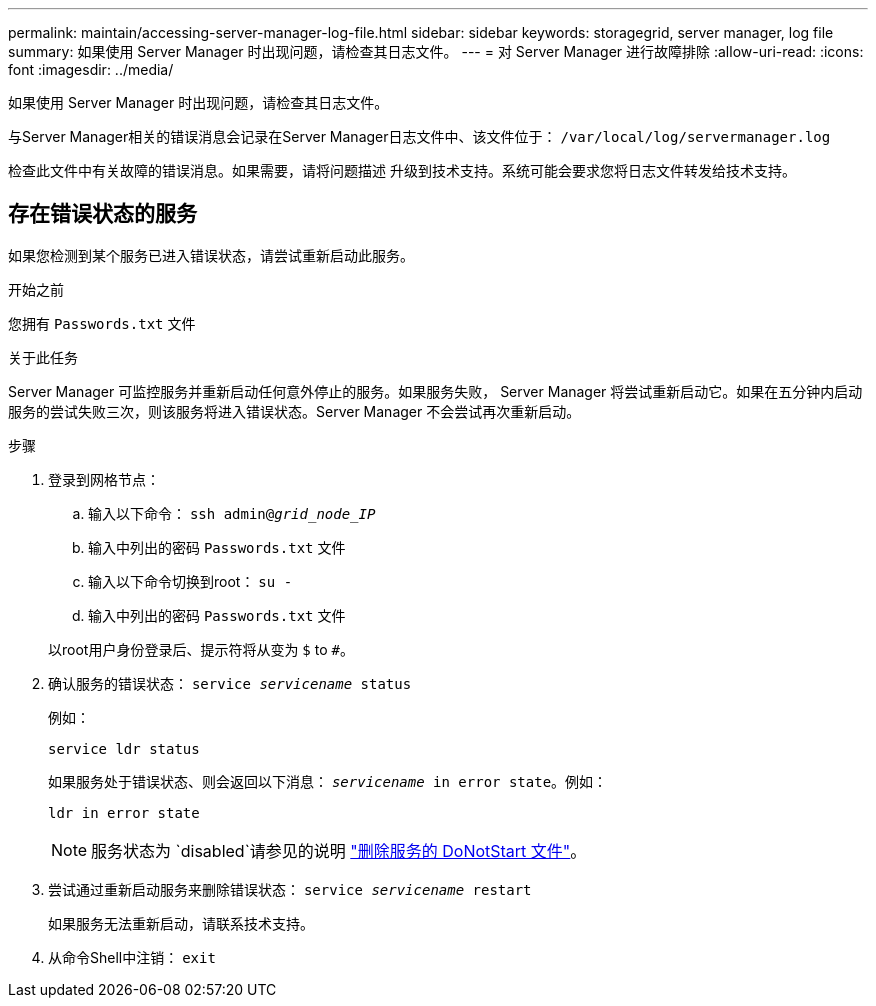 ---
permalink: maintain/accessing-server-manager-log-file.html 
sidebar: sidebar 
keywords: storagegrid, server manager, log file 
summary: 如果使用 Server Manager 时出现问题，请检查其日志文件。 
---
= 对 Server Manager 进行故障排除
:allow-uri-read: 
:icons: font
:imagesdir: ../media/


[role="lead"]
如果使用 Server Manager 时出现问题，请检查其日志文件。

与Server Manager相关的错误消息会记录在Server Manager日志文件中、该文件位于： `/var/local/log/servermanager.log`

检查此文件中有关故障的错误消息。如果需要，请将问题描述 升级到技术支持。系统可能会要求您将日志文件转发给技术支持。



== 存在错误状态的服务

如果您检测到某个服务已进入错误状态，请尝试重新启动此服务。

.开始之前
您拥有 `Passwords.txt` 文件

.关于此任务
Server Manager 可监控服务并重新启动任何意外停止的服务。如果服务失败， Server Manager 将尝试重新启动它。如果在五分钟内启动服务的尝试失败三次，则该服务将进入错误状态。Server Manager 不会尝试再次重新启动。

.步骤
. 登录到网格节点：
+
.. 输入以下命令： `ssh admin@_grid_node_IP_`
.. 输入中列出的密码 `Passwords.txt` 文件
.. 输入以下命令切换到root： `su -`
.. 输入中列出的密码 `Passwords.txt` 文件


+
以root用户身份登录后、提示符将从变为 `$` to `#`。

. 确认服务的错误状态： `service _servicename_ status`
+
例如：

+
[listing]
----
service ldr status
----
+
如果服务处于错误状态、则会返回以下消息： `_servicename_ in error state`。例如：

+
[listing]
----
ldr in error state
----
+

NOTE: 服务状态为 `disabled`请参见的说明 link:using-donotstart-file.html["删除服务的 DoNotStart 文件"]。

. 尝试通过重新启动服务来删除错误状态： `service _servicename_ restart`
+
如果服务无法重新启动，请联系技术支持。

. 从命令Shell中注销： `exit`

